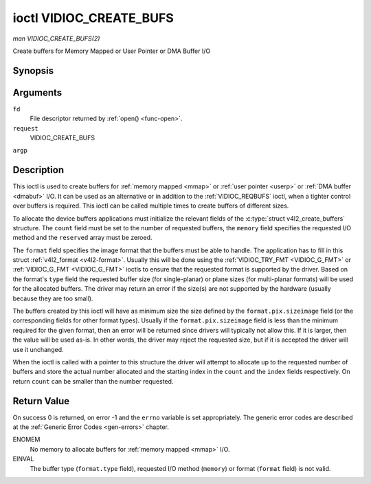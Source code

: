 .. -*- coding: utf-8; mode: rst -*-

.. _VIDIOC_CREATE_BUFS:

************************
ioctl VIDIOC_CREATE_BUFS
************************

*man VIDIOC_CREATE_BUFS(2)*

Create buffers for Memory Mapped or User Pointer or DMA Buffer I/O


Synopsis
========

.. cpp:function:: int ioctl( int fd, int request, struct v4l2_create_buffers *argp )

Arguments
=========

``fd``
    File descriptor returned by :ref:`open() <func-open>`.

``request``
    VIDIOC_CREATE_BUFS

``argp``


Description
===========

This ioctl is used to create buffers for :ref:`memory mapped <mmap>`
or :ref:`user pointer <userp>` or :ref:`DMA buffer <dmabuf>` I/O. It
can be used as an alternative or in addition to the
:ref:`VIDIOC_REQBUFS` ioctl, when a tighter control
over buffers is required. This ioctl can be called multiple times to
create buffers of different sizes.

To allocate the device buffers applications must initialize the relevant
fields of the :c:type:`struct v4l2_create_buffers` structure. The
``count`` field must be set to the number of requested buffers, the
``memory`` field specifies the requested I/O method and the ``reserved``
array must be zeroed.

The ``format`` field specifies the image format that the buffers must be
able to handle. The application has to fill in this struct
:ref:`v4l2_format <v4l2-format>`. Usually this will be done using the
:ref:`VIDIOC_TRY_FMT <VIDIOC_G_FMT>` or
:ref:`VIDIOC_G_FMT <VIDIOC_G_FMT>` ioctls to ensure that the
requested format is supported by the driver. Based on the format's
``type`` field the requested buffer size (for single-planar) or plane
sizes (for multi-planar formats) will be used for the allocated buffers.
The driver may return an error if the size(s) are not supported by the
hardware (usually because they are too small).

The buffers created by this ioctl will have as minimum size the size
defined by the ``format.pix.sizeimage`` field (or the corresponding
fields for other format types). Usually if the ``format.pix.sizeimage``
field is less than the minimum required for the given format, then an
error will be returned since drivers will typically not allow this. If
it is larger, then the value will be used as-is. In other words, the
driver may reject the requested size, but if it is accepted the driver
will use it unchanged.

When the ioctl is called with a pointer to this structure the driver
will attempt to allocate up to the requested number of buffers and store
the actual number allocated and the starting index in the ``count`` and
the ``index`` fields respectively. On return ``count`` can be smaller
than the number requested.


.. _v4l2-create-buffers:

.. flat-table:: struct v4l2_create_buffers
    :header-rows:  0
    :stub-columns: 0
    :widths:       1 1 2


    -  .. row 1

       -  __u32

       -  ``index``

       -  The starting buffer index, returned by the driver.

    -  .. row 2

       -  __u32

       -  ``count``

       -  The number of buffers requested or granted. If count == 0, then
          :ref:`VIDIOC_CREATE_BUFS` will set ``index`` to the current number of
          created buffers, and it will check the validity of ``memory`` and
          ``format.type``. If those are invalid -1 is returned and errno is
          set to ``EINVAL`` error code, otherwise :ref:`VIDIOC_CREATE_BUFS` returns
          0. It will never set errno to ``EBUSY`` error code in this particular
          case.

    -  .. row 3

       -  __u32

       -  ``memory``

       -  Applications set this field to ``V4L2_MEMORY_MMAP``,
          ``V4L2_MEMORY_DMABUF`` or ``V4L2_MEMORY_USERPTR``. See
          :ref:`v4l2-memory`

    -  .. row 4

       -  struct :ref:`v4l2_format <v4l2-format>`

       -  ``format``

       -  Filled in by the application, preserved by the driver.

    -  .. row 5

       -  __u32

       -  ``reserved``\ [8]

       -  A place holder for future extensions. Drivers and applications
          must set the array to zero.



Return Value
============

On success 0 is returned, on error -1 and the ``errno`` variable is set
appropriately. The generic error codes are described at the
:ref:`Generic Error Codes <gen-errors>` chapter.

ENOMEM
    No memory to allocate buffers for :ref:`memory mapped <mmap>` I/O.

EINVAL
    The buffer type (``format.type`` field), requested I/O method
    (``memory``) or format (``format`` field) is not valid.


.. ------------------------------------------------------------------------------
.. This file was automatically converted from DocBook-XML with the dbxml
.. library (https://github.com/return42/sphkerneldoc). The origin XML comes
.. from the linux kernel, refer to:
..
.. * https://github.com/torvalds/linux/tree/master/Documentation/DocBook
.. ------------------------------------------------------------------------------

